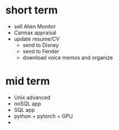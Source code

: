 * short term
  - sell Alien Monitor
  - Carmax appraisal
  - update resume/CV
   - send to Disney
   - send to Fender
   - download voice memos and organize
  
* mid term
  - Unix advanced
  - noSQL app
  - SQL app
  - python + pytorch + GPU
  - 
